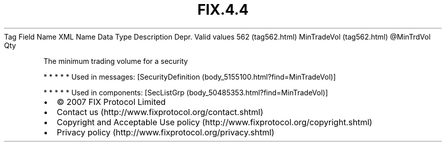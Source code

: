 .TH FIX.4.4 "" "" "Tag #562"
Tag
Field Name
XML Name
Data Type
Description
Depr.
Valid values
562 (tag562.html)
MinTradeVol (tag562.html)
\@MinTrdVol
Qty
.PP
The minimum trading volume for a security
.PP
   *   *   *   *   *
Used in messages:
[SecurityDefinition (body_5155100.html?find=MinTradeVol)]
.PP
   *   *   *   *   *
Used in components:
[SecListGrp (body_50485353.html?find=MinTradeVol)]

.PD 0
.P
.PD

.PP
.PP
.IP \[bu] 2
© 2007 FIX Protocol Limited
.IP \[bu] 2
Contact us (http://www.fixprotocol.org/contact.shtml)
.IP \[bu] 2
Copyright and Acceptable Use policy (http://www.fixprotocol.org/copyright.shtml)
.IP \[bu] 2
Privacy policy (http://www.fixprotocol.org/privacy.shtml)
